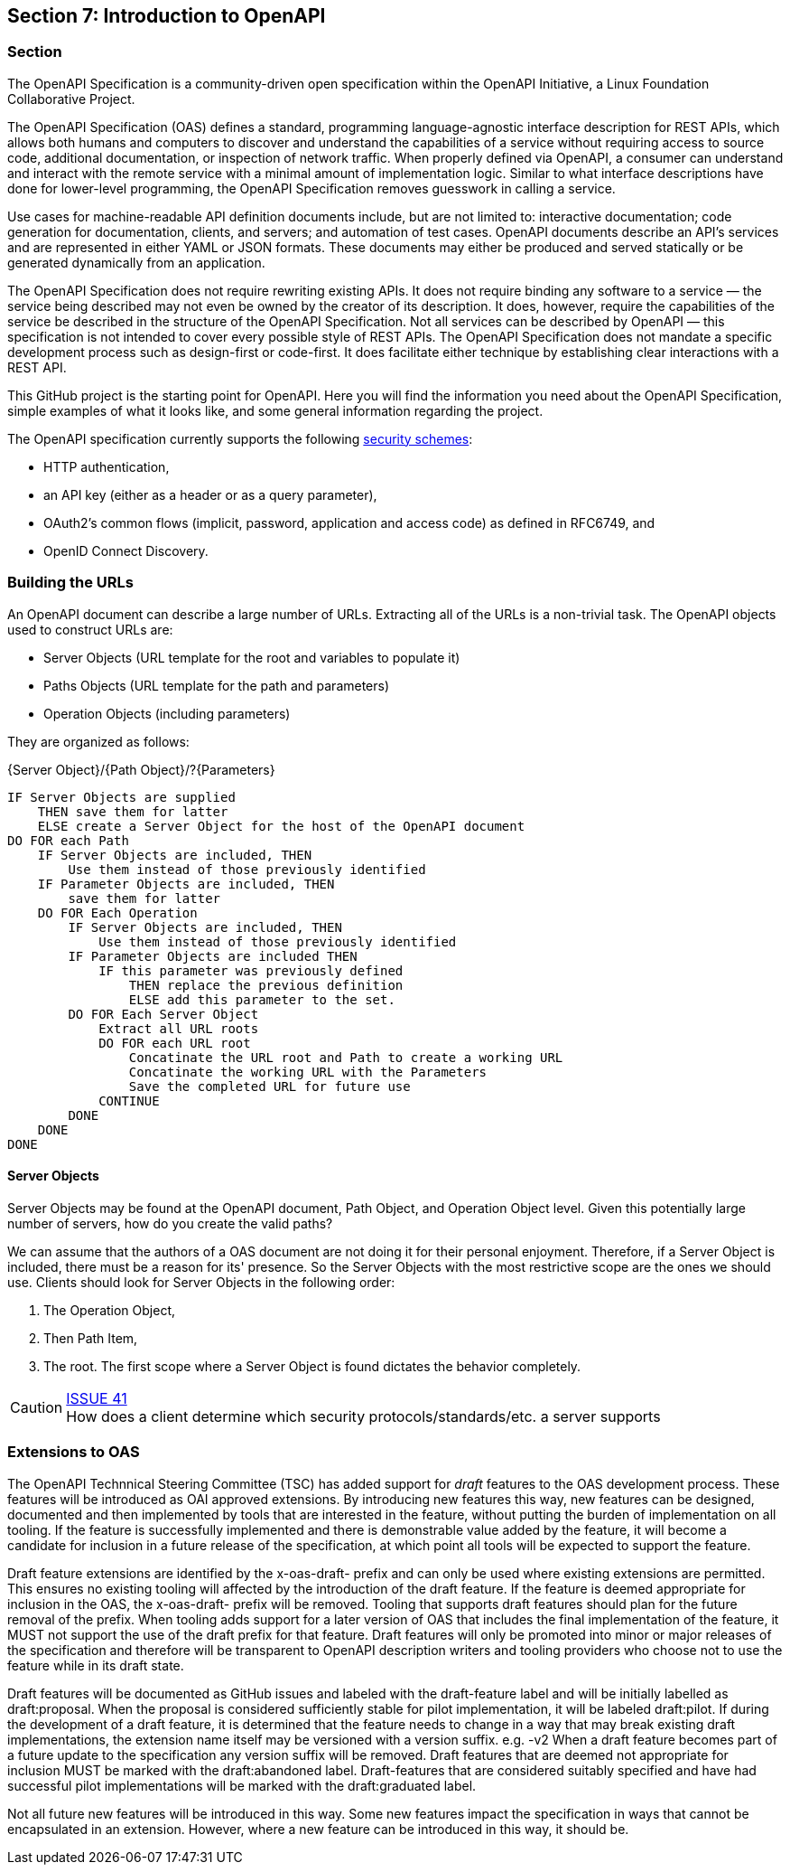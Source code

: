 == Section 7: Introduction to OpenAPI

=== Section

The OpenAPI Specification is a community-driven open specification within the OpenAPI Initiative, a Linux Foundation Collaborative Project.

The OpenAPI Specification (OAS) defines a standard, programming language-agnostic interface description for REST APIs, which allows both humans and computers to discover and understand the capabilities of a service without requiring access to source code, additional documentation, or inspection of network traffic. When properly defined via OpenAPI, a consumer can understand and interact with the remote service with a minimal amount of implementation logic. Similar to what interface descriptions have done for lower-level programming, the OpenAPI Specification removes guesswork in calling a service.

Use cases for machine-readable API definition documents include, but are not limited to: interactive documentation; code generation for documentation, clients, and servers; and automation of test cases. OpenAPI documents describe an API's services and are represented in either YAML or JSON formats. These documents may either be produced and served statically or be generated dynamically from an application.

The OpenAPI Specification does not require rewriting existing APIs. It does not require binding any software to a service — the service being described may not even be owned by the creator of its description. It does, however, require the capabilities of the service be described in the structure of the OpenAPI Specification. Not all services can be described by OpenAPI — this specification is not intended to cover every possible style of REST APIs. The OpenAPI Specification does not mandate a specific development process such as design-first or code-first. It does facilitate either technique by establishing clear interactions with a REST API.

This GitHub project is the starting point for OpenAPI. Here you will find the information you need about the OpenAPI Specification, simple examples of what it looks like, and some general information regarding the project.


The OpenAPI specification currently supports the following link:https://github.com/OAI/OpenAPI-Specification/blob/master/versions/3.0.0.md#security-scheme-object[security schemes]:

* HTTP authentication,
* an API key (either as a header or as a query parameter),
* OAuth2's common flows (implicit, password, application and access code) as defined in RFC6749, and
* OpenID Connect Discovery.

=== Building the URLs

An OpenAPI document can describe a large number of URLs.  Extracting all of the URLs is a non-trivial task.  The OpenAPI objects used to construct URLs are:   

* Server Objects (URL template for the root and variables to populate it)
* Paths Objects (URL template for the path and parameters)
* Operation Objects (including parameters)

They are organized as follows:

{Server Object}/{Path Object}/?{Parameters}

 IF Server Objects are supplied 
     THEN save them for latter
     ELSE create a Server Object for the host of the OpenAPI document
 DO FOR each Path
     IF Server Objects are included, THEN 
         Use them instead of those previously identified
     IF Parameter Objects are included, THEN
         save them for latter
     DO FOR Each Operation
         IF Server Objects are included, THEN 
             Use them instead of those previously identified
         IF Parameter Objects are included THEN
             IF this parameter was previously defined 
                 THEN replace the previous definition
                 ELSE add this parameter to the set.
         DO FOR Each Server Object
             Extract all URL roots 
             DO FOR each URL root
                 Concatinate the URL root and Path to create a working URL
                 Concatinate the working URL with the Parameters
                 Save the completed URL for future use
             CONTINUE
         DONE
     DONE
 DONE


==== Server Objects

Server Objects may be found at the OpenAPI document, Path Object, and Operation Object level.  Given this potentially large number of servers, how do you create the valid paths?

We can assume that the authors of a OAS document are not doing it for their personal enjoyment.  Therefore, if a Server Object is included, there must be a reason for its' presence.  So the Server Objects with the most restrictive scope are the ones we should use.  Clients should look for Server Objects in the following order:  

. The Operation Object, 
. Then Path Item, 
. The root. 
The first scope where a Server Object is found dictates the behavior completely.

CAUTION: link:https://github.com/opengeospatial/WFS_FES/issues/41[ISSUE 41] +
How does a client determine which security protocols/standards/etc. a server supports

=== Extensions to OAS
The OpenAPI Technnical Steering Committee (TSC) has added support for _draft_ features to the OAS development process.  These features will be introduced as OAI approved extensions. By introducing new features this way, new features can be designed, documented and then implemented by tools that are interested in the feature, without putting the burden of implementation on all tooling. If the feature is successfully implemented and there is demonstrable value added by the feature, it will become a candidate for inclusion in a future release of the specification, at which point all tools will be expected to support the feature.

Draft feature extensions are identified by the x-oas-draft- prefix and can only be used where existing extensions are permitted. This ensures no existing tooling will affected by the introduction of the draft feature. If the feature is deemed appropriate for inclusion in the OAS, the x-oas-draft- prefix will be removed. Tooling that supports draft features should plan for the future removal of the prefix. When tooling adds support for a later version of OAS that includes the final implementation of the feature, it MUST not support the use of the draft prefix for that feature. Draft features will only be promoted into minor or major releases of the specification and therefore will be transparent to OpenAPI description writers and tooling providers who choose not to use the feature while in its draft state.

Draft features will be documented as GitHub issues and labeled with the draft-feature label and will be initially labelled as draft:proposal. When the proposal is considered sufficiently stable for pilot implementation, it will be labeled draft:pilot. If during the development of a draft feature, it is determined that the feature needs to change in a way that may break existing draft implementations, the extension name itself may be versioned with a version suffix. e.g. -v2 When a draft feature becomes part of a future update to the specification any version suffix will be removed. Draft features that are deemed not appropriate for inclusion MUST be marked with the draft:abandoned label. Draft-features that are considered suitably specified and have had successful pilot implementations will be marked with the draft:graduated label.

Not all future new features will be introduced in this way. Some new features impact the specification in ways that cannot be encapsulated in an extension. However, where a new feature can be introduced in this way, it should be.

